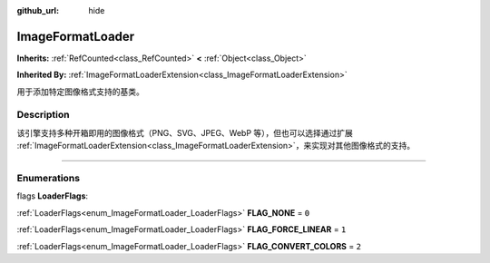 :github_url: hide

.. DO NOT EDIT THIS FILE!!!
.. Generated automatically from Godot engine sources.
.. Generator: https://github.com/godotengine/godot/tree/master/doc/tools/make_rst.py.
.. XML source: https://github.com/godotengine/godot/tree/master/doc/classes/ImageFormatLoader.xml.

.. _class_ImageFormatLoader:

ImageFormatLoader
=================

**Inherits:** :ref:`RefCounted<class_RefCounted>` **<** :ref:`Object<class_Object>`

**Inherited By:** :ref:`ImageFormatLoaderExtension<class_ImageFormatLoaderExtension>`

用于添加特定图像格式支持的基类。

.. rst-class:: classref-introduction-group

Description
-----------

该引擎支持多种开箱即用的图像格式（PNG、SVG、JPEG、WebP 等），但也可以选择通过扩展 :ref:`ImageFormatLoaderExtension<class_ImageFormatLoaderExtension>`\ ，来实现对其他图像格式的支持。

.. rst-class:: classref-section-separator

----

.. rst-class:: classref-descriptions-group

Enumerations
------------

.. _enum_ImageFormatLoader_LoaderFlags:

.. rst-class:: classref-enumeration

flags **LoaderFlags**:

.. _class_ImageFormatLoader_constant_FLAG_NONE:

.. rst-class:: classref-enumeration-constant

:ref:`LoaderFlags<enum_ImageFormatLoader_LoaderFlags>` **FLAG_NONE** = ``0``



.. _class_ImageFormatLoader_constant_FLAG_FORCE_LINEAR:

.. rst-class:: classref-enumeration-constant

:ref:`LoaderFlags<enum_ImageFormatLoader_LoaderFlags>` **FLAG_FORCE_LINEAR** = ``1``



.. _class_ImageFormatLoader_constant_FLAG_CONVERT_COLORS:

.. rst-class:: classref-enumeration-constant

:ref:`LoaderFlags<enum_ImageFormatLoader_LoaderFlags>` **FLAG_CONVERT_COLORS** = ``2``



.. |virtual| replace:: :abbr:`virtual (This method should typically be overridden by the user to have any effect.)`
.. |const| replace:: :abbr:`const (This method has no side effects. It doesn't modify any of the instance's member variables.)`
.. |vararg| replace:: :abbr:`vararg (This method accepts any number of arguments after the ones described here.)`
.. |constructor| replace:: :abbr:`constructor (This method is used to construct a type.)`
.. |static| replace:: :abbr:`static (This method doesn't need an instance to be called, so it can be called directly using the class name.)`
.. |operator| replace:: :abbr:`operator (This method describes a valid operator to use with this type as left-hand operand.)`
.. |bitfield| replace:: :abbr:`BitField (This value is an integer composed as a bitmask of the following flags.)`
